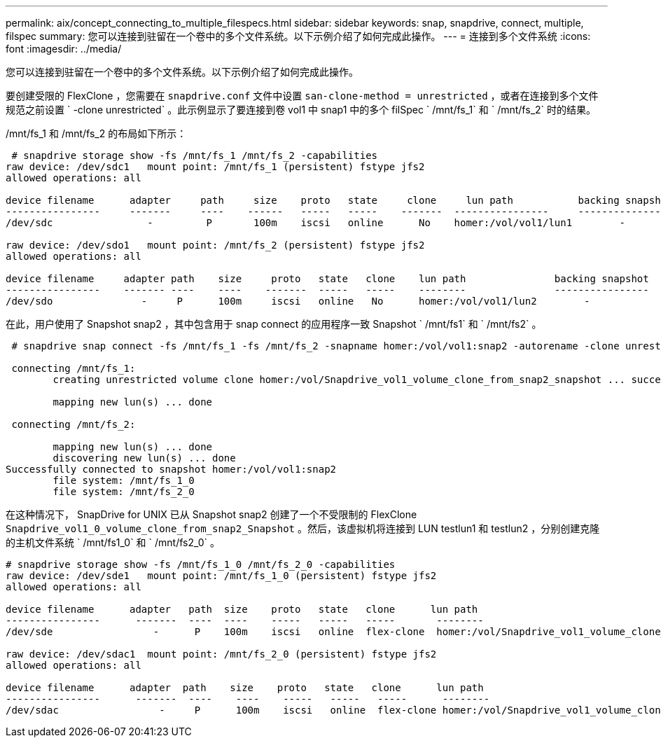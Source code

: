---
permalink: aix/concept_connecting_to_multiple_filespecs.html 
sidebar: sidebar 
keywords: snap, snapdrive, connect, multiple, filspec 
summary: 您可以连接到驻留在一个卷中的多个文件系统。以下示例介绍了如何完成此操作。 
---
= 连接到多个文件系统
:icons: font
:imagesdir: ../media/


[role="lead"]
您可以连接到驻留在一个卷中的多个文件系统。以下示例介绍了如何完成此操作。

要创建受限的 FlexClone ，您需要在 `snapdrive.conf` 文件中设置 `san-clone-method = unrestricted` ，或者在连接到多个文件规范之前设置 ` -clone unrestricted` 。此示例显示了要连接到卷 vol1 中 snap1 中的多个 filSpec ` /mnt/fs_1` 和 ` /mnt/fs_2` 时的结果。

/mnt/fs_1 和 /mnt/fs_2 的布局如下所示：

[listing]
----
 # snapdrive storage show -fs /mnt/fs_1 /mnt/fs_2 -capabilities
raw device: /dev/sdc1   mount point: /mnt/fs_1 (persistent) fstype jfs2
allowed operations: all

device filename      adapter     path     size    proto   state     clone     lun path           backing snapshot
----------------     -------     ----    ------   -----   -----    -------  ----------------     ----------------
/dev/sdc                -         P       100m    iscsi   online      No    homer:/vol/vol1/lun1        -

raw device: /dev/sdo1   mount point: /mnt/fs_2 (persistent) fstype jfs2
allowed operations: all

device filename     adapter path    size     proto   state   clone    lun path               backing snapshot
----------------    ------- ----    ----    -------  -----   -----    --------               ----------------
/dev/sdo               -     P      100m     iscsi   online   No      homer:/vol/vol1/lun2        -
----
在此，用户使用了 Snapshot snap2 ，其中包含用于 snap connect 的应用程序一致 Snapshot ` /mnt/fs1` 和 ` /mnt/fs2` 。

[listing]
----
 # snapdrive snap connect -fs /mnt/fs_1 -fs /mnt/fs_2 -snapname homer:/vol/vol1:snap2 -autorename -clone unrestricted

 connecting /mnt/fs_1:
        creating unrestricted volume clone homer:/vol/Snapdrive_vol1_volume_clone_from_snap2_snapshot ... success

        mapping new lun(s) ... done

 connecting /mnt/fs_2:

        mapping new lun(s) ... done
        discovering new lun(s) ... done
Successfully connected to snapshot homer:/vol/vol1:snap2
        file system: /mnt/fs_1_0
        file system: /mnt/fs_2_0
----
在这种情况下， SnapDrive for UNIX 已从 Snapshot snap2 创建了一个不受限制的 FlexClone `Snapdrive_vol1_0_volume_clone_from_snap2_Snapshot` 。然后，该虚拟机将连接到 LUN testlun1 和 testlun2 ，分别创建克隆的主机文件系统 ` /mnt/fs1_0` 和 ` /mnt/fs2_0` 。

[listing]
----
# snapdrive storage show -fs /mnt/fs_1_0 /mnt/fs_2_0 -capabilities
raw device: /dev/sde1   mount point: /mnt/fs_1_0 (persistent) fstype jfs2
allowed operations: all

device filename      adapter   path  size    proto   state   clone      lun path                                                         backing snapshot
----------------      -------  ----  ----    -----   -----   -----       --------                                                        ----------------
/dev/sde                 -      P    100m    iscsi   online  flex-clone  homer:/vol/Snapdrive_vol1_volume_clone_from_snap2_snapshot/lun1   vol1:snap2

raw device: /dev/sdac1  mount point: /mnt/fs_2_0 (persistent) fstype jfs2
allowed operations: all

device filename      adapter  path    size    proto   state   clone      lun path                                                            backing snapshot
----------------      -------  ----    ----    -----   -----   -----      --------                                                           ----------------
/dev/sdac                 -     P      100m    iscsi   online  flex-clone homer:/vol/Snapdrive_vol1_volume_clone_from_snap2_snapshot/lun2     vol1:snap2
----